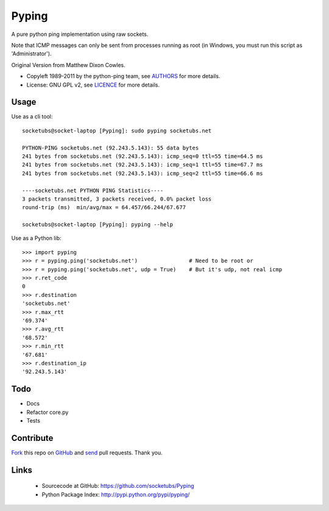 ======
Pyping
======

A pure python ping implementation using raw sockets.

Note that ICMP messages can only be sent from processes running as root
(in Windows, you must run this script as 'Administrator').

Original Version from Matthew Dixon Cowles.
  
* Copyleft 1989-2011 by the python-ping team, see `AUTHORS <https://raw.github.com/socketubs/pyping/master/AUTHORS>`_ for more details.
* License: GNU GPL v2, see `LICENCE <https://raw.github.com/Socketubs/Pyping/master/LICENSE>`_ for more details.

Usage
-----
Use as a cli tool::

    socketubs@socket-laptop [Pyping]: sudo pyping socketubs.net

    PYTHON-PING socketubs.net (92.243.5.143): 55 data bytes
    241 bytes from socketubs.net (92.243.5.143): icmp_seq=0 ttl=55 time=64.5 ms
    241 bytes from socketubs.net (92.243.5.143): icmp_seq=1 ttl=55 time=67.7 ms
    241 bytes from socketubs.net (92.243.5.143): icmp_seq=2 ttl=55 time=66.6 ms

    ----socketubs.net PYTHON PING Statistics----
    3 packets transmitted, 3 packets received, 0.0% packet loss
    round-trip (ms)  min/avg/max = 64.457/66.244/67.677

    socketubs@socket-laptop [Pyping]: pyping --help

Use as a Python lib::

    >>> import pyping
    >>> r = pyping.ping('socketubs.net')                # Need to be root or
    >>> r = pyping.ping('socketubs.net', udp = True)    # But it's udp, not real icmp
    >>> r.ret_code
    0
    >>> r.destination
    'socketubs.net'
    >>> r.max_rtt
    '69.374'
    >>> r.avg_rtt
    '68.572'
    >>> r.min_rtt
    '67.681'
    >>> r.destination_ip
    '92.243.5.143'

Todo
----

- Docs
- Refactor core.py
- Tests

Contribute
----------

`Fork <http://help.github.com/fork-a-repo/>`_ this repo on `GitHub <https://github.com/socketubs/Pyping>`_ and `send <http://help.github.com/send-pull-requests>`_ pull requests. Thank you.

Links
-----

 - Sourcecode at GitHub: https://github.com/socketubs/Pyping
 - Python Package Index: http://pypi.python.org/pypi/pyping/
